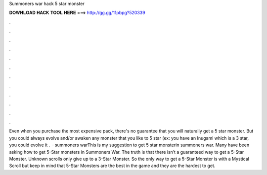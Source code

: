 Summoners war hack 5 star monster

𝐃𝐎𝐖𝐍𝐋𝐎𝐀𝐃 𝐇𝐀𝐂𝐊 𝐓𝐎𝐎𝐋 𝐇𝐄𝐑𝐄 ===> http://gg.gg/11pbpg?520339

.

.

.

.

.

.

.

.

.

.

.

.

Even when you purchase the most expensive pack, there's no guarantee that you will naturally get a 5 star monster. But you could always evolve and/or awaken any monster that you like to 5 star (ex: you have an Inugami which is a 3 star, you could evolve it .  · summoners warThis is my suggestion to get 5 star monsterin summoners war. Many have been asking how to get 5-Star monsters in Summoners War. The truth is that there isn’t a guaranteed way to get a 5-Star Monster. Unknown scrolls only give up to a 3-Star Monster. So the only way to get a 5-Star Monster is with a Mystical Scroll but keep in mind that 5-Star Monsters are the best in the game and they are the hardest to get.